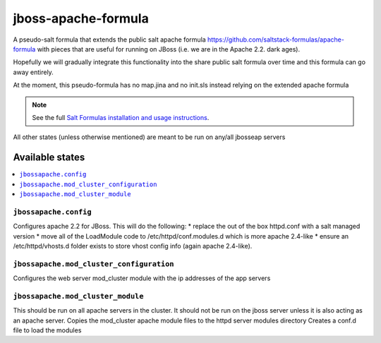 ================
jboss-apache-formula
================

A pseudo-salt formula that extends the public salt apache formula 
https://github.com/saltstack-formulas/apache-formula with pieces
that are useful for running on JBoss (i.e. we are in the Apache 2.2. dark ages).

Hopefully we will gradually integrate this functionality into the
share public salt formula over time and this formula can go away entirely.

At the moment, this pseudo-formula has no map.jina and no init.sls instead
relying on the extended apache formula

.. note::

    See the full `Salt Formulas installation and usage instructions
    <http://docs.saltstack.com/en/latest/topics/development/conventions/formulas.html>`_.

All other states (unless otherwise mentioned) are meant to be run on any/all jbosseap servers
	
Available states
================

.. contents::
    :local:

``jbossapache.config``
------------

Configures apache 2.2 for JBoss. This will do the following:
* replace the out of the box httpd.conf with a salt managed version
* move all of the LoadModule code to /etc/httpd/conf.modules.d which is more apache 2.4-like
* ensure an /etc/httpd/vhosts.d folder exists to store vhost config info (again apache 2.4-like).

``jbossapache.mod_cluster_configuration``
------------

Configures the web server mod_cluster module with the ip addresses of the app servers

``jbossapache.mod_cluster_module``
------------

This should be run on all apache servers in the cluster. It should not be run on the 
jboss server unless it is also acting as an apache server.
Copies the mod_cluster apache module files to the httpd server modules directory
Creates a conf.d file to load the modules
